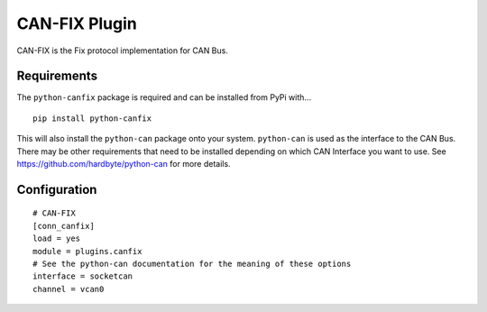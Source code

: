 ====================
CAN-FIX Plugin
====================

CAN-FIX is the Fix protocol implementation for CAN Bus.

Requirements
------------

The ``python-canfix`` package is required and can be installed from PyPi with...

::

  pip install python-canfix

  
This will also install the ``python-can`` package onto your system.  ``python-can`` is used as
the interface to the CAN Bus.  There may be other requirements that need to be installed depending
on which CAN Interface you want to use.  See https://github.com/hardbyte/python-can for more
details.


Configuration
-------------

::

  # CAN-FIX
  [conn_canfix]
  load = yes
  module = plugins.canfix
  # See the python-can documentation for the meaning of these options
  interface = socketcan
  channel = vcan0 

